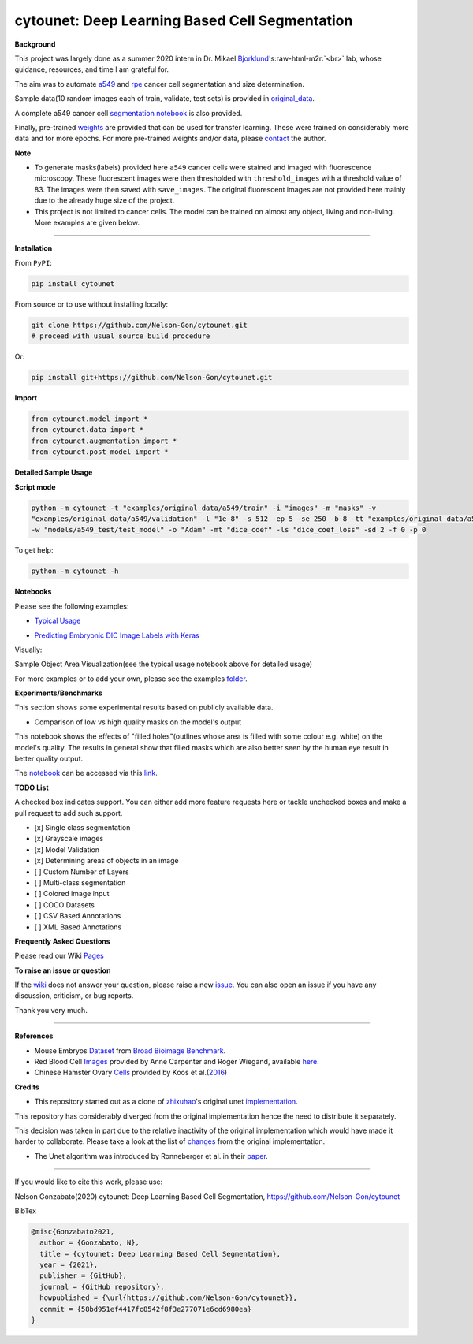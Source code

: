 .. role:: raw-html-m2r(raw)
   :format: html


cytounet: Deep Learning Based Cell Segmentation
===============================================


.. image:: https://badge.fury.io/py/cytounet.svg
   :target: https://badge.fury.io/py/cytounet
   :alt: PyPI version
 

.. image:: https://zenodo.org/badge/DOI/10.5281/zenodo.3928919.svg
   :target: https://doi.org/10.5281/zenodo.3928919
   :alt: DOI


.. image:: https://www.repostatus.org/badges/latest/active.svg
   :target: https://www.repostatus.org/badges/latest/active.svg
   :alt: Stage


.. image:: https://github.com/Nelson-Gon/cytounet/workflows/Test%20Install/badge.svg
   :target: https://github.com/Nelson-Gon/cytounet/workflows/Test%20Install/badge.svg
   :alt: Test Install


.. image:: https://travis-ci.com/Nelson-Gon/cytounet.svg?branch=master
   :target: https://travis-ci.com/Nelson-Gon/cytounet.svg?branch=master
   :alt: Travis Build


.. image:: https://img.shields.io/pypi/l/cytounet.svg
   :target: https://pypi.python.org/pypi/cytounet/
   :alt: PyPI license
 

.. image:: https://readthedocs.org/projects/cytounet/badge/?version=latest
   :target: https://cytounet.readthedocs.io/en/latest/?badge=latest
   :alt: Documentation Status


.. image:: https://pepy.tech/badge/cytounet
   :target: https://pepy.tech/project/cytounet
   :alt: Total Downloads


.. image:: https://pepy.tech/badge/cytounet/month
   :target: https://pepy.tech/project/cytounet
   :alt: Monthly Downloads


.. image:: https://pepy.tech/badge/cytounet/week
   :target: https://pepy.tech/project/cytounet
   :alt: Weekly Downloads


.. image:: https://img.shields.io/badge/Maintained%3F-yes-green.svg
   :target: https://GitHub.com/Nelson-Gon/cytounet/graphs/commit-activity
   :alt: Maintenance


.. image:: https://img.shields.io/github/last-commit/Nelson-Gon/cytounet.svg
   :target: https://github.com/Nelson-Gon/cytounet/commits/master
   :alt: GitHub last commit


.. image:: https://img.shields.io/github/issues/Nelson-Gon/cytounet.svg
   :target: https://GitHub.com/Nelson-Gon/cytounet/issues/
   :alt: GitHub issues


.. image:: https://img.shields.io/github/issues-closed/Nelson-Gon/cytounet.svg
   :target: https://GitHub.com/Nelson-Gon/cytounet/issues?q=is%3Aissue+is%3Aclosed
   :alt: GitHub issues-closed


**Background**


.. image:: https://github.com/Nelson-Gon/cytounet/blob/master/examples/project_workflow.png?raw=true
   :target: https://github.com/Nelson-Gon/cytounet/blob/master/examples/project_workflow.png?raw=true
   :alt: Project Workflow


This project was largely done as a summer 2020 intern in Dr. Mikael `Bjorklund <https://person.zju.edu.cn/en/H118035>`_\ 's\ :raw-html-m2r:`<br>`
lab, whose guidance, resources, and time I am grateful for. 

The aim was to automate `a549 <https://en.wikipedia.org/wiki/A549_cell>`_ and `rpe <https://en.wikipedia.org/wiki/Retinal_pigment_epithelium>`_ 
cancer cell segmentation and size determination. 


.. image:: https://github.com/Nelson-Gon/cytounet/blob/master/examples/rpe_sample.png?raw=true
   :target: https://github.com/Nelson-Gon/cytounet/blob/master/examples/rpe_sample.png?raw=true
   :alt: RPE Sample


Sample data(10 random images each of train, validate, test sets) is provided in `original_data <https://github.com/Nelson-Gon/cytounet/tree/master/examples/original_data/a549>`_.

A complete a549 cancer cell `segmentation notebook <https://github.com/Nelson-Gon/cytounet/blob/20435549e6b4c3d15979c2117445c4c19ab51bdf/examples/a549_sampler.ipynb>`_ 
is also provided. 

Finally, pre-trained `weights <https://github.com/Nelson-Gon/cytounet/blob/56694553e5014e3f479807de244f5ddeabbcbf80/models/a549_scratch.hdf5>`_ 
are provided that can be used for transfer learning. 
These were trained on considerably more data and for more epochs. For more pre-trained weights and/or data, 
please `contact <https://nelson-gon.github.io/contact>`_ the author. 

**Note**


* 
  To generate masks(labels) provided here ``a549`` cancer cells were stained and imaged with fluorescence microscopy. These 
  fluorescent images were then thresholded with ``threshold_images`` with a threshold value of 83. The images were then saved 
  with ``save_images``. The original fluorescent images are not provided here mainly due to the already huge size of the 
  project. 

* 
  This project is not limited to cancer cells. The model can be trained on almost any object, living and non-living.
  More examples are given below. 

----

**Installation**

From ``PyPI``\ :

.. code-block::


   pip install cytounet

From source or to use without installing locally:

.. code-block::

   git clone https://github.com/Nelson-Gon/cytounet.git
   # proceed with usual source build procedure

Or:

.. code-block::


   pip install git+https://github.com/Nelson-Gon/cytounet.git

**Import**

.. code-block::


   from cytounet.model import *
   from cytounet.data import *
   from cytounet.augmentation import *
   from cytounet.post_model import *

**Detailed Sample Usage**

**Script mode**

.. code-block:: shell

   python -m cytounet -t "examples/original_data/a549/train" -i "images" -m "masks" -v 
   "examples/original_data/a549/validation" -l "1e-8" -s 512 -ep 5 -se 250 -b 8 -tt "examples/original_data/a549/test/" 
   -w "models/a549_test/test_model" -o "Adam" -mt "dice_coef" -ls "dice_coef_loss" -sd 2 -f 0 -p 0

To get help:

.. code-block:: shell

   python -m cytounet -h

**Notebooks** 

Please see the following examples:


* `Typical Usage <https://github.com/Nelson-Gon/cytounet/blob/7fd42a27be1b5730eb05e60cb98d5b7e825a0087/examples/example_usage.ipynb>`_


.. image:: https://img.shields.io/badge/view%20on-nbviewer-brightgreen.svg
   :target: https://nbviewer.jupyter.org/github/Nelson-Gon/cytounet/blob/7fd42a27be1b5730eb05e60cb98d5b7e825a0087/examples/example_usage.ipynb
   :alt: nbviewer



* `Predicting Embryonic DIC Image Labels with Keras <https://www.kaggle.com/gonnel/predicting-embryonic-dic-image-labels-with-keras>`_


.. image:: https://img.shields.io/badge/view%20on-nbviewer-brightgreen.svg
   :target: https://nbviewer.jupyter.org/github/Nelson-Gon/cytounet/blob/aedf8d52af4e3e9f2cd426de90b4c5dea2a4e11c/examples/embryos_dic.ipynb
   :alt: nbviewer


Visually:


.. image:: https://raw.githubusercontent.com/Nelson-Gon/cytounet/master/examples/example_results.png
   :target: https://raw.githubusercontent.com/Nelson-Gon/cytounet/master/examples/example_results.png
   :alt: CHO


Sample Object Area Visualization(see the typical usage notebook above for detailed usage)


.. image:: https://raw.githubusercontent.com/Nelson-Gon/cytounet/master/examples/areas.png
   :target: https://raw.githubusercontent.com/Nelson-Gon/cytounet/master/examples/areas.png
   :alt: Area Determination


For more examples or to add your own, please see the examples `folder <https://github.com/Nelson-Gon/cytounet/blob/master/examples>`_.

**Experiments/Benchmarks**

This section shows some experimental results based on publicly available data. 


* Comparison of low vs high quality masks on the model's output

This notebook shows the effects of "filled holes"(outlines whose area is filled with some colour e.g. white)
on the model's quality. The results in general show that filled masks which are also better seen by the human eye
result in better quality output. 

The `notebook <https://github.com/Nelson-Gon/cytounet/blob/9781a45260bd8cdb82b37e07a26254ecf01af5c7/examples/example_usage.ipynb>`_ can be accessed via this `link <https://nbviewer.jupyter.org/github/Nelson-Gon/cytounet/blob/9781a45260bd8cdb82b37e07a26254ecf01af5c7/examples/example_usage.ipynb>`_.

**TODO List**

A checked box indicates support. You can either add more feature requests here or tackle unchecked boxes and make
a pull request to add such support. 


* 
  [x] Single class segmentation

* 
  [x] Grayscale images

* 
  [x] Model Validation

* 
  [x] Determining areas of objects in an image

* 
  [ ] Custom Number of Layers

* 
  [ ] Multi-class segmentation

* 
  [ ]  Colored image input

* 
  [ ] COCO Datasets 

* 
  [ ] CSV Based Annotations

* 
  [ ] XML Based Annotations 

**Frequently Asked Questions**

Please read our Wiki `Pages <https://github.com/Nelson-Gon/cytounet/wiki>`_

**To raise an issue or question**

If the `wiki <https://github.com/Nelson-Gon/cytounet/wiki>`_ does not answer your question,
please raise a new `issue <https://github.com/Nelson-Gon/cytounet/issues>`_. 
You can also open an issue if you have any discussion, criticism, or bug reports. 

Thank you very much. 

----

**References**


* 
  Mouse Embryos `Dataset <https://github.com/Nelson-Gon/cytounet/tree/master/examples/BBBC003_v1>`_
  from `Broad Bioimage Benchmark <https://data.broadinstitute.org/bbbc/BBBC003/>`_.

* 
  Red Blood Cell `Images <https://github.com/Nelson-Gon/cytounet/tree/master/examples/BBBC009_v1>`_ provided by Anne 
  Carpenter and Roger Wiegand, available `here <https://data.broadinstitute.org/bbbc/BBBC009/>`_.

* 
  Chinese Hamster Ovary `Cells <https://github.com/Nelson-Gon/cytounet/tree/master/examples/BBBC030_v1>`_ provided by 
  Koos et al.(\ `2016 <https://bbbc.broadinstitute.org/BBBC030>`_\ )

**Credits**


* This repository started out as a clone of `zhixuhao <https://github.com/zhixuhao>`_\ 's  original 
  unet `implementation <https://github.com/zhixuhao/unet/>`_.

This repository has considerably diverged from the original implementation hence the need
to distribute it separately. 

This decision was taken in part due to the relative inactivity of the original implementation which would have made
it harder to collaborate. 
Please take a look at the list of `changes <https://github.com/Nelson-Gon/cytounet/blob/master/changelog.md>`_ 
from the original implementation. 


* The Unet algorithm was introduced by Ronneberger et al. in their 
  `paper <https://link.springer.com/chapter/10.1007%2F978-3-319-24574-4_28>`_.

----

If you would like to cite this work, please use:

Nelson Gonzabato(2020) cytounet: Deep Learning Based Cell Segmentation, https://github.com/Nelson-Gon/cytounet

BibTex

.. code-block::


   @misc{Gonzabato2021,
     author = {Gonzabato, N},
     title = {cytounet: Deep Learning Based Cell Segmentation},
     year = {2021},
     publisher = {GitHub},
     journal = {GitHub repository},
     howpublished = {\url{https://github.com/Nelson-Gon/cytounet}},
     commit = {58bd951ef4417fc8542f8f3e277071e6cd6980ea}
   }
